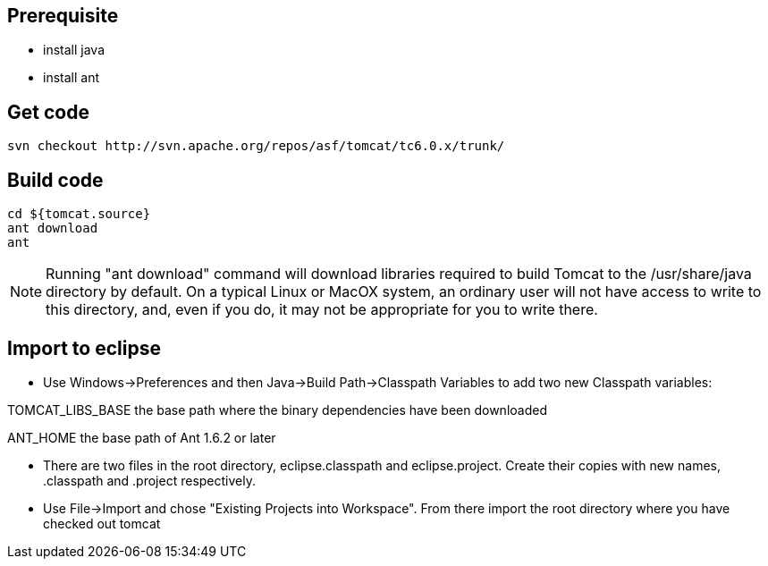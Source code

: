 Prerequisite
------------

* install java
* install ant

Get code
--------

----
svn checkout http://svn.apache.org/repos/asf/tomcat/tc6.0.x/trunk/
----

Build code
----------

----
cd ${tomcat.source}
ant download
ant
----

NOTE: Running "ant download" command will download libraries required to build Tomcat to the /usr/share/java directory by default. On a typical Linux or MacOX system, an ordinary user will not have access to write to this directory, and, even if you do, it may not be appropriate for you to write there.

Import to eclipse
-----------------

* Use Windows->Preferences and then Java->Build Path->Classpath Variables to add two new Classpath variables: 

TOMCAT_LIBS_BASE	the base path where the binary dependencies have been downloaded

ANT_HOME	the base path of Ant 1.6.2 or later

* There are two files in the root directory, eclipse.classpath and eclipse.project. Create their copies with new names, .classpath and .project respectively.

* Use File->Import and chose "Existing Projects into Workspace". From there import the root directory where you have checked out tomcat

